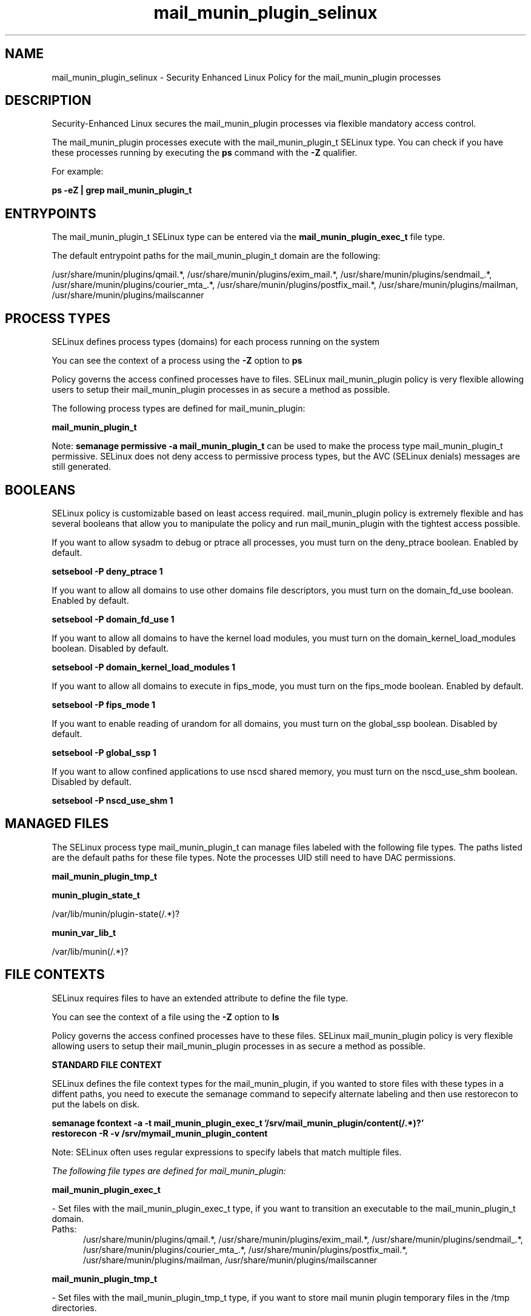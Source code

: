 .TH  "mail_munin_plugin_selinux"  "8"  "13-01-16" "mail_munin_plugin" "SELinux Policy documentation for mail_munin_plugin"
.SH "NAME"
mail_munin_plugin_selinux \- Security Enhanced Linux Policy for the mail_munin_plugin processes
.SH "DESCRIPTION"

Security-Enhanced Linux secures the mail_munin_plugin processes via flexible mandatory access control.

The mail_munin_plugin processes execute with the mail_munin_plugin_t SELinux type. You can check if you have these processes running by executing the \fBps\fP command with the \fB\-Z\fP qualifier.

For example:

.B ps -eZ | grep mail_munin_plugin_t


.SH "ENTRYPOINTS"

The mail_munin_plugin_t SELinux type can be entered via the \fBmail_munin_plugin_exec_t\fP file type.

The default entrypoint paths for the mail_munin_plugin_t domain are the following:

/usr/share/munin/plugins/qmail.*, /usr/share/munin/plugins/exim_mail.*, /usr/share/munin/plugins/sendmail_.*, /usr/share/munin/plugins/courier_mta_.*, /usr/share/munin/plugins/postfix_mail.*, /usr/share/munin/plugins/mailman, /usr/share/munin/plugins/mailscanner
.SH PROCESS TYPES
SELinux defines process types (domains) for each process running on the system
.PP
You can see the context of a process using the \fB\-Z\fP option to \fBps\bP
.PP
Policy governs the access confined processes have to files.
SELinux mail_munin_plugin policy is very flexible allowing users to setup their mail_munin_plugin processes in as secure a method as possible.
.PP
The following process types are defined for mail_munin_plugin:

.EX
.B mail_munin_plugin_t
.EE
.PP
Note:
.B semanage permissive -a mail_munin_plugin_t
can be used to make the process type mail_munin_plugin_t permissive. SELinux does not deny access to permissive process types, but the AVC (SELinux denials) messages are still generated.

.SH BOOLEANS
SELinux policy is customizable based on least access required.  mail_munin_plugin policy is extremely flexible and has several booleans that allow you to manipulate the policy and run mail_munin_plugin with the tightest access possible.


.PP
If you want to allow sysadm to debug or ptrace all processes, you must turn on the deny_ptrace boolean. Enabled by default.

.EX
.B setsebool -P deny_ptrace 1

.EE

.PP
If you want to allow all domains to use other domains file descriptors, you must turn on the domain_fd_use boolean. Enabled by default.

.EX
.B setsebool -P domain_fd_use 1

.EE

.PP
If you want to allow all domains to have the kernel load modules, you must turn on the domain_kernel_load_modules boolean. Disabled by default.

.EX
.B setsebool -P domain_kernel_load_modules 1

.EE

.PP
If you want to allow all domains to execute in fips_mode, you must turn on the fips_mode boolean. Enabled by default.

.EX
.B setsebool -P fips_mode 1

.EE

.PP
If you want to enable reading of urandom for all domains, you must turn on the global_ssp boolean. Disabled by default.

.EX
.B setsebool -P global_ssp 1

.EE

.PP
If you want to allow confined applications to use nscd shared memory, you must turn on the nscd_use_shm boolean. Disabled by default.

.EX
.B setsebool -P nscd_use_shm 1

.EE

.SH "MANAGED FILES"

The SELinux process type mail_munin_plugin_t can manage files labeled with the following file types.  The paths listed are the default paths for these file types.  Note the processes UID still need to have DAC permissions.

.br
.B mail_munin_plugin_tmp_t


.br
.B munin_plugin_state_t

	/var/lib/munin/plugin-state(/.*)?
.br

.br
.B munin_var_lib_t

	/var/lib/munin(/.*)?
.br

.SH FILE CONTEXTS
SELinux requires files to have an extended attribute to define the file type.
.PP
You can see the context of a file using the \fB\-Z\fP option to \fBls\bP
.PP
Policy governs the access confined processes have to these files.
SELinux mail_munin_plugin policy is very flexible allowing users to setup their mail_munin_plugin processes in as secure a method as possible.
.PP

.PP
.B STANDARD FILE CONTEXT

SELinux defines the file context types for the mail_munin_plugin, if you wanted to
store files with these types in a diffent paths, you need to execute the semanage command to sepecify alternate labeling and then use restorecon to put the labels on disk.

.B semanage fcontext -a -t mail_munin_plugin_exec_t '/srv/mail_munin_plugin/content(/.*)?'
.br
.B restorecon -R -v /srv/mymail_munin_plugin_content

Note: SELinux often uses regular expressions to specify labels that match multiple files.

.I The following file types are defined for mail_munin_plugin:


.EX
.PP
.B mail_munin_plugin_exec_t
.EE

- Set files with the mail_munin_plugin_exec_t type, if you want to transition an executable to the mail_munin_plugin_t domain.

.br
.TP 5
Paths:
/usr/share/munin/plugins/qmail.*, /usr/share/munin/plugins/exim_mail.*, /usr/share/munin/plugins/sendmail_.*, /usr/share/munin/plugins/courier_mta_.*, /usr/share/munin/plugins/postfix_mail.*, /usr/share/munin/plugins/mailman, /usr/share/munin/plugins/mailscanner

.EX
.PP
.B mail_munin_plugin_tmp_t
.EE

- Set files with the mail_munin_plugin_tmp_t type, if you want to store mail munin plugin temporary files in the /tmp directories.


.PP
Note: File context can be temporarily modified with the chcon command.  If you want to permanently change the file context you need to use the
.B semanage fcontext
command.  This will modify the SELinux labeling database.  You will need to use
.B restorecon
to apply the labels.

.SH "COMMANDS"
.B semanage fcontext
can also be used to manipulate default file context mappings.
.PP
.B semanage permissive
can also be used to manipulate whether or not a process type is permissive.
.PP
.B semanage module
can also be used to enable/disable/install/remove policy modules.

.B semanage boolean
can also be used to manipulate the booleans

.PP
.B system-config-selinux
is a GUI tool available to customize SELinux policy settings.

.SH AUTHOR
This manual page was auto-generated using
.B "sepolicy manpage"
by Dan Walsh.

.SH "SEE ALSO"
selinux(8), mail_munin_plugin(8), semanage(8), restorecon(8), chcon(1), sepolicy(8)
, setsebool(8), mailman_cgi_selinux(8), mailman_mail_selinux(8), mailman_queue_selinux(8)